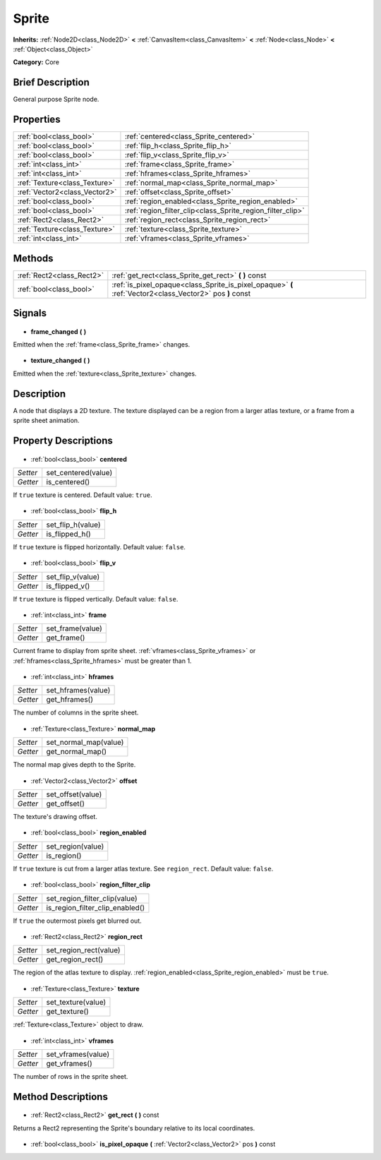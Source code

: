 .. Generated automatically by doc/tools/makerst.py in Godot's source tree.
.. DO NOT EDIT THIS FILE, but the Sprite.xml source instead.
.. The source is found in doc/classes or modules/<name>/doc_classes.

.. _class_Sprite:

Sprite
======

**Inherits:** :ref:`Node2D<class_Node2D>` **<** :ref:`CanvasItem<class_CanvasItem>` **<** :ref:`Node<class_Node>` **<** :ref:`Object<class_Object>`

**Category:** Core

Brief Description
-----------------

General purpose Sprite node.

Properties
----------

+-------------------------------+------------------------------------------------------------+
| :ref:`bool<class_bool>`       | :ref:`centered<class_Sprite_centered>`                     |
+-------------------------------+------------------------------------------------------------+
| :ref:`bool<class_bool>`       | :ref:`flip_h<class_Sprite_flip_h>`                         |
+-------------------------------+------------------------------------------------------------+
| :ref:`bool<class_bool>`       | :ref:`flip_v<class_Sprite_flip_v>`                         |
+-------------------------------+------------------------------------------------------------+
| :ref:`int<class_int>`         | :ref:`frame<class_Sprite_frame>`                           |
+-------------------------------+------------------------------------------------------------+
| :ref:`int<class_int>`         | :ref:`hframes<class_Sprite_hframes>`                       |
+-------------------------------+------------------------------------------------------------+
| :ref:`Texture<class_Texture>` | :ref:`normal_map<class_Sprite_normal_map>`                 |
+-------------------------------+------------------------------------------------------------+
| :ref:`Vector2<class_Vector2>` | :ref:`offset<class_Sprite_offset>`                         |
+-------------------------------+------------------------------------------------------------+
| :ref:`bool<class_bool>`       | :ref:`region_enabled<class_Sprite_region_enabled>`         |
+-------------------------------+------------------------------------------------------------+
| :ref:`bool<class_bool>`       | :ref:`region_filter_clip<class_Sprite_region_filter_clip>` |
+-------------------------------+------------------------------------------------------------+
| :ref:`Rect2<class_Rect2>`     | :ref:`region_rect<class_Sprite_region_rect>`               |
+-------------------------------+------------------------------------------------------------+
| :ref:`Texture<class_Texture>` | :ref:`texture<class_Sprite_texture>`                       |
+-------------------------------+------------------------------------------------------------+
| :ref:`int<class_int>`         | :ref:`vframes<class_Sprite_vframes>`                       |
+-------------------------------+------------------------------------------------------------+

Methods
-------

+----------------------------+----------------------------------------------------------------------------------------------------------+
| :ref:`Rect2<class_Rect2>`  | :ref:`get_rect<class_Sprite_get_rect>` **(** **)** const                                                 |
+----------------------------+----------------------------------------------------------------------------------------------------------+
| :ref:`bool<class_bool>`    | :ref:`is_pixel_opaque<class_Sprite_is_pixel_opaque>` **(** :ref:`Vector2<class_Vector2>` pos **)** const |
+----------------------------+----------------------------------------------------------------------------------------------------------+

Signals
-------

  .. _class_Sprite_frame_changed:

- **frame_changed** **(** **)**

Emitted when the :ref:`frame<class_Sprite_frame>` changes.

  .. _class_Sprite_texture_changed:

- **texture_changed** **(** **)**

Emitted when the :ref:`texture<class_Sprite_texture>` changes.

Description
-----------

A node that displays a 2D texture. The texture displayed can be a region from a larger atlas texture, or a frame from a sprite sheet animation.

Property Descriptions
---------------------

  .. _class_Sprite_centered:

- :ref:`bool<class_bool>` **centered**

+----------+---------------------+
| *Setter* | set_centered(value) |
+----------+---------------------+
| *Getter* | is_centered()       |
+----------+---------------------+

If ``true`` texture is centered. Default value: ``true``.

  .. _class_Sprite_flip_h:

- :ref:`bool<class_bool>` **flip_h**

+----------+-------------------+
| *Setter* | set_flip_h(value) |
+----------+-------------------+
| *Getter* | is_flipped_h()    |
+----------+-------------------+

If ``true`` texture is flipped horizontally. Default value: ``false``.

  .. _class_Sprite_flip_v:

- :ref:`bool<class_bool>` **flip_v**

+----------+-------------------+
| *Setter* | set_flip_v(value) |
+----------+-------------------+
| *Getter* | is_flipped_v()    |
+----------+-------------------+

If ``true`` texture is flipped vertically. Default value: ``false``.

  .. _class_Sprite_frame:

- :ref:`int<class_int>` **frame**

+----------+------------------+
| *Setter* | set_frame(value) |
+----------+------------------+
| *Getter* | get_frame()      |
+----------+------------------+

Current frame to display from sprite sheet. :ref:`vframes<class_Sprite_vframes>` or :ref:`hframes<class_Sprite_hframes>` must be greater than 1.

  .. _class_Sprite_hframes:

- :ref:`int<class_int>` **hframes**

+----------+--------------------+
| *Setter* | set_hframes(value) |
+----------+--------------------+
| *Getter* | get_hframes()      |
+----------+--------------------+

The number of columns in the sprite sheet.

  .. _class_Sprite_normal_map:

- :ref:`Texture<class_Texture>` **normal_map**

+----------+-----------------------+
| *Setter* | set_normal_map(value) |
+----------+-----------------------+
| *Getter* | get_normal_map()      |
+----------+-----------------------+

The normal map gives depth to the Sprite.

  .. _class_Sprite_offset:

- :ref:`Vector2<class_Vector2>` **offset**

+----------+-------------------+
| *Setter* | set_offset(value) |
+----------+-------------------+
| *Getter* | get_offset()      |
+----------+-------------------+

The texture's drawing offset.

  .. _class_Sprite_region_enabled:

- :ref:`bool<class_bool>` **region_enabled**

+----------+-------------------+
| *Setter* | set_region(value) |
+----------+-------------------+
| *Getter* | is_region()       |
+----------+-------------------+

If ``true`` texture is cut from a larger atlas texture. See ``region_rect``. Default value: ``false``.

  .. _class_Sprite_region_filter_clip:

- :ref:`bool<class_bool>` **region_filter_clip**

+----------+---------------------------------+
| *Setter* | set_region_filter_clip(value)   |
+----------+---------------------------------+
| *Getter* | is_region_filter_clip_enabled() |
+----------+---------------------------------+

If ``true`` the outermost pixels get blurred out.

  .. _class_Sprite_region_rect:

- :ref:`Rect2<class_Rect2>` **region_rect**

+----------+------------------------+
| *Setter* | set_region_rect(value) |
+----------+------------------------+
| *Getter* | get_region_rect()      |
+----------+------------------------+

The region of the atlas texture to display. :ref:`region_enabled<class_Sprite_region_enabled>` must be ``true``.

  .. _class_Sprite_texture:

- :ref:`Texture<class_Texture>` **texture**

+----------+--------------------+
| *Setter* | set_texture(value) |
+----------+--------------------+
| *Getter* | get_texture()      |
+----------+--------------------+

:ref:`Texture<class_Texture>` object to draw.

  .. _class_Sprite_vframes:

- :ref:`int<class_int>` **vframes**

+----------+--------------------+
| *Setter* | set_vframes(value) |
+----------+--------------------+
| *Getter* | get_vframes()      |
+----------+--------------------+

The number of rows in the sprite sheet.

Method Descriptions
-------------------

  .. _class_Sprite_get_rect:

- :ref:`Rect2<class_Rect2>` **get_rect** **(** **)** const

Returns a Rect2 representing the Sprite's boundary relative to its local coordinates.

  .. _class_Sprite_is_pixel_opaque:

- :ref:`bool<class_bool>` **is_pixel_opaque** **(** :ref:`Vector2<class_Vector2>` pos **)** const

